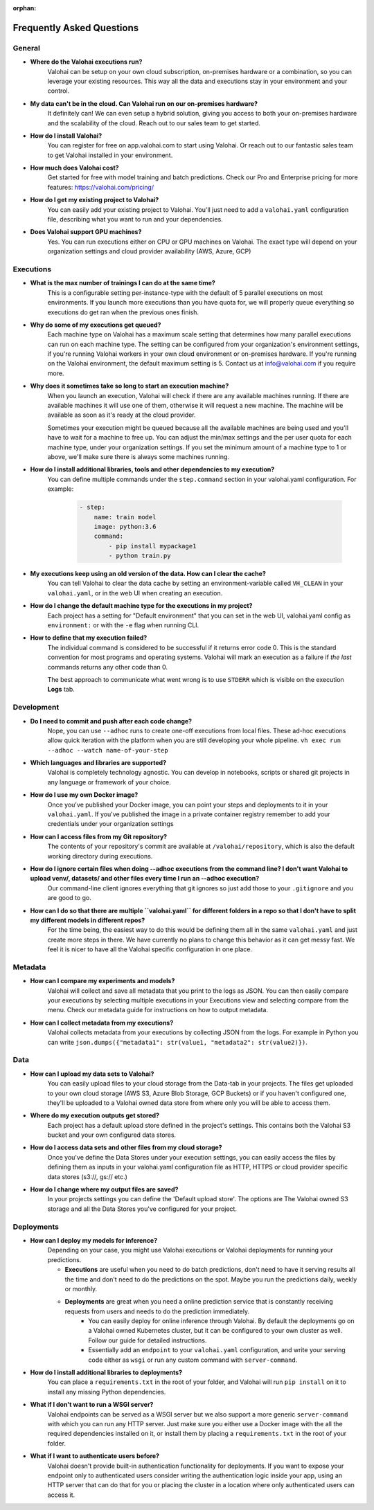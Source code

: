 :orphan:

.. meta::
    :description: Frequently asked questions about the Valohai machine learning platform. Contact us if you can’t find an answer to your question.
    :orphan:


Frequently Asked Questions
==========================


General
----------------------

* **Where do the Valohai executions run?**
    Valohai can be setup on your own cloud subscription, on-premises hardware or a combination, so you can leverage your existing resources. This way all the data and executions stay in your environment and your control.

* **My data can't be in the cloud. Can Valohai run on our on-premises hardware?**
    It definitely can! We can even setup a hybrid solution, giving you access to both your on-premises hardware and the scalability of the cloud. Reach out to our sales team to get started.

* **How do I install Valohai?**
    You can register for free on app.valohai.com to start using Valohai. Or reach out to our fantastic sales team to get Valohai installed in your environment.

* **How much does Valohai cost?**
    Get started for free with model training and batch predictions. Check our Pro and Enterprise pricing for more features: https://valohai.com/pricing/

* **How do I get my existing project to Valohai?**
    You can easily add your existing project to Valohai. You'll just need to add a ``valohai.yaml`` configuration file, describing what you want to run and your dependencies.

* **Does Valohai support GPU machines?**
    Yes. You can run executions either on CPU or GPU machines on Valohai. The exact type will depend on your organization settings and cloud provider availability (AWS, Azure, GCP)

Executions
----------------------

* **What is the max number of trainings I can do at the same time?**
    This is a configurable setting per-instance-type with the default of 5 parallel executions on most environments. If you launch more executions than you have quota for, we will properly queue everything so executions do get ran when the previous ones finish.

* **Why do some of my executions get queued?**
    Each machine type on Valohai has a maximum scale setting that determines how many parallel executions can run on each machine type. The setting can be configured from your organization's environment settings, if you're running Valohai workers in your own cloud environment or on-premises hardware. If you're running on the Valohai environment, the default maximum setting is 5. Contact us at info@valohai.com if you require more.

* **Why does it sometimes take so long to start an execution machine?**
    When you launch an execution, Valohai will check if there are any available machines running. If there are available machines it will use one of them, otherwise it will request a new machine. The machine will be available as soon as it's ready at the cloud provider.

    Sometimes your execution might be queued because all the available machines are being used and you'll have to wait for a machine to free up. You can adjust the min/max settings and the per user quota for each machine type, under your organization settings. If you set the minimum amount of a machine type to 1 or above, we'll make sure there is always some machines running.

* **How do I install additional libraries, tools and other dependencies to my execution?**
    You can define multiple commands under the ``step.command`` section in your valohai.yaml configuration. For example:

        .. code:: yaml

            - step:
                name: train model
                image: python:3.6
                command:
                    - pip install mypackage1
                    - python train.py

        ..

* **My executions keep using an old version of the data. How can I clear the cache?**
    You can tell Valohai to clear the data cache by setting an environment-variable called ``VH_CLEAN`` in your ``valohai.yaml``, or in the web UI when creating an execution.

* **How do I change the default machine type for the executions in my project?**
    Each project has a setting for "Default environment" that you can set in the web UI, valohai.yaml config as ``environment:`` or with the ``-e`` flag  when running CLI.

* **How to define that my execution failed?**
    The individual command is considered to be successful if it returns error code 0. This is the standard convention for most programs and operating systems. Valohai will mark an execution as a failure if *the last* commands returns any other code than 0.

    The best approach to communicate what went wrong is to use ``STDERR`` which is visible on the execution **Logs** tab.

Development
----------------------
* **Do I need to commit and push after each code change?**
    Nope, you can use ``--adhoc`` runs to create one-off executions from local files. These ad-hoc executions allow quick iteration with the platform when you are still developing your whole pipeline. ``vh exec run --adhoc --watch name-of-your-step``

* **Which languages and libraries are supported?**
    Valohai is completely technology agnostic. You can develop in notebooks, scripts or shared git projects in any language or framework of your choice.

* **How do I use my own Docker image?**
    Once you've published your Docker image, you can point your steps and deployments to it in your ``valohai.yaml``. If you've published the image in a private container registry remember to add your credentials under your organization settings

* **How can I access files from my Git repository?**
    The contents of your repository's commit are available at ``/valohai/repository``, which is also the default working directory during executions.

* **How do I ignore certain files when doing --adhoc executions from the command line? I don't want Valohai to upload venv/, datasets/ and other files every time I run an --adhoc execution?**
    Our command-line client ignores everything that git ignores so just add those to your ``.gitignore`` and you are good to go.

* **How can I do so that there are multiple ``valohai.yaml`` for different folders in a repo so that I don't have to split my different models in different repos?**
    For the time being, the easiest way to do this would be defining them all in the same ``valohai.yaml`` and just create more steps in there. We have currently no plans to change this behavior as it can get messy fast. We feel it is nicer to have all the Valohai specific configuration in one place.


Metadata
----------------------

* **How can I compare my experiments and models?**
    Valohai will collect and save all metadata that you print to the logs as JSON. You can then easily compare your executions by selecting multiple executions in your Executions view and selecting compare from the menu. Check our metadata guide for instructions on how to output metadata.

* **How can I collect metadata from my executions?**
    Valohai collects metadata from your executions by collecting JSON from the logs. For example in Python you can write ``json.dumps({"metadata1": str(value1, "metadata2": str(value2)})``.

Data
----------------------

* **How can I upload my data sets to Valohai?**
    You can easily upload files to your cloud storage from the Data-tab in your projects. The files get uploaded to your own cloud storage (AWS S3, Azure Blob Storage, GCP Buckets) or if you haven't configured one, they'll be uploaded to a Valohai owned data store from where only you will be able to access them.

* **Where do my execution outputs get stored?**
    Each project has a default upload store defined in the project's settings. This contains both the Valohai S3 bucket and your own configured data stores.

* **How do I access data sets and other files from my cloud storage?**
    Once you've define the Data Stores under your execution settings, you can easily access the files by defining them as inputs in your valohai.yaml configuration file as HTTP, HTTPS or cloud provider specific data stores (s3://, gs:// etc.)

* **How do I change where my output files are saved?**
    In your projects settings you can define the 'Default upload store'. The options are The Valohai owned S3 storage and all the Data Stores you've configured for your project.

Deployments
----------------------

* **How can I deploy my models for inference?**
    Depending on your case, you might use Valohai executions or Valohai deployments for running your predictions.

    * **Executions** are useful when you need to do batch predictions, don't need to have it serving results all the time and don't need to do the predictions on the spot. Maybe you run the predictions daily, weekly or monthly.
    * **Deployments** are great when you need a online prediction service that is constantly receiving requests from users and needs to do the prediction immediately.
        * You can easily deploy for online inference through Valohai. By default the deployments go on a Valohai owned Kubernetes cluster, but it can be configured to your own cluster as well. Follow our guide for detailed instructions.
        * Essentially add an ``endpoint`` to your ``valohai.yaml`` configuration, and write your serving code either as ``wsgi`` or run any custom command with ``server-command``.

* **How do I install additional libraries to deployments?**
    You can place a ``requirements.txt`` in the root of your folder, and Valohai will run ``pip install`` on it to install any missing Python dependencies.

* **What if I don't want to run a WSGI server?**
    Valohai endpoints can be served as a WSGI server but we also support a more generic ``server-command`` with which you can run any HTTP server. Just make sure you either use a Docker image with the all the required dependencies installed on it, or install them by placing a ``requirements.txt`` in the root of your folder.

* **What if I want to authenticate users before?**
    Valohai doesn't provide built-in authentication functionality for deployments. If you want to expose your endpoint only to authenticated users consider writing the authentication logic inside your app, using an HTTP server that can do that for you or placing the cluster in a location where only authenticated users can access it.
